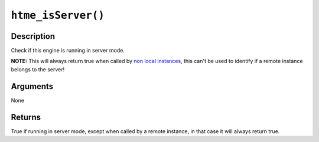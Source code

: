 ``htme_isServer()``
-------------------

Description
~~~~~~~~~~~

Check if this engine is running in server mode.

**NOTE:** This will always return true when called by `non local
instances <concepts/instances>`__, this can't be used to identify if a
remote instance belongs to the server!

Arguments
~~~~~~~~~

None

Returns
~~~~~~~

True if running in server mode, except when called by a remote instance,
in that case it will always return true.
